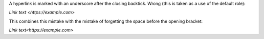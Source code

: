 A hyperlink is marked with an underscore after the closing
backtick. Wrong (this is taken as a use of the default role):

`Link text <https://example.com>`

This combines this mistake with the mistake of forgetting the space
before the opening bracket:

`Link text<https://example.com>`
